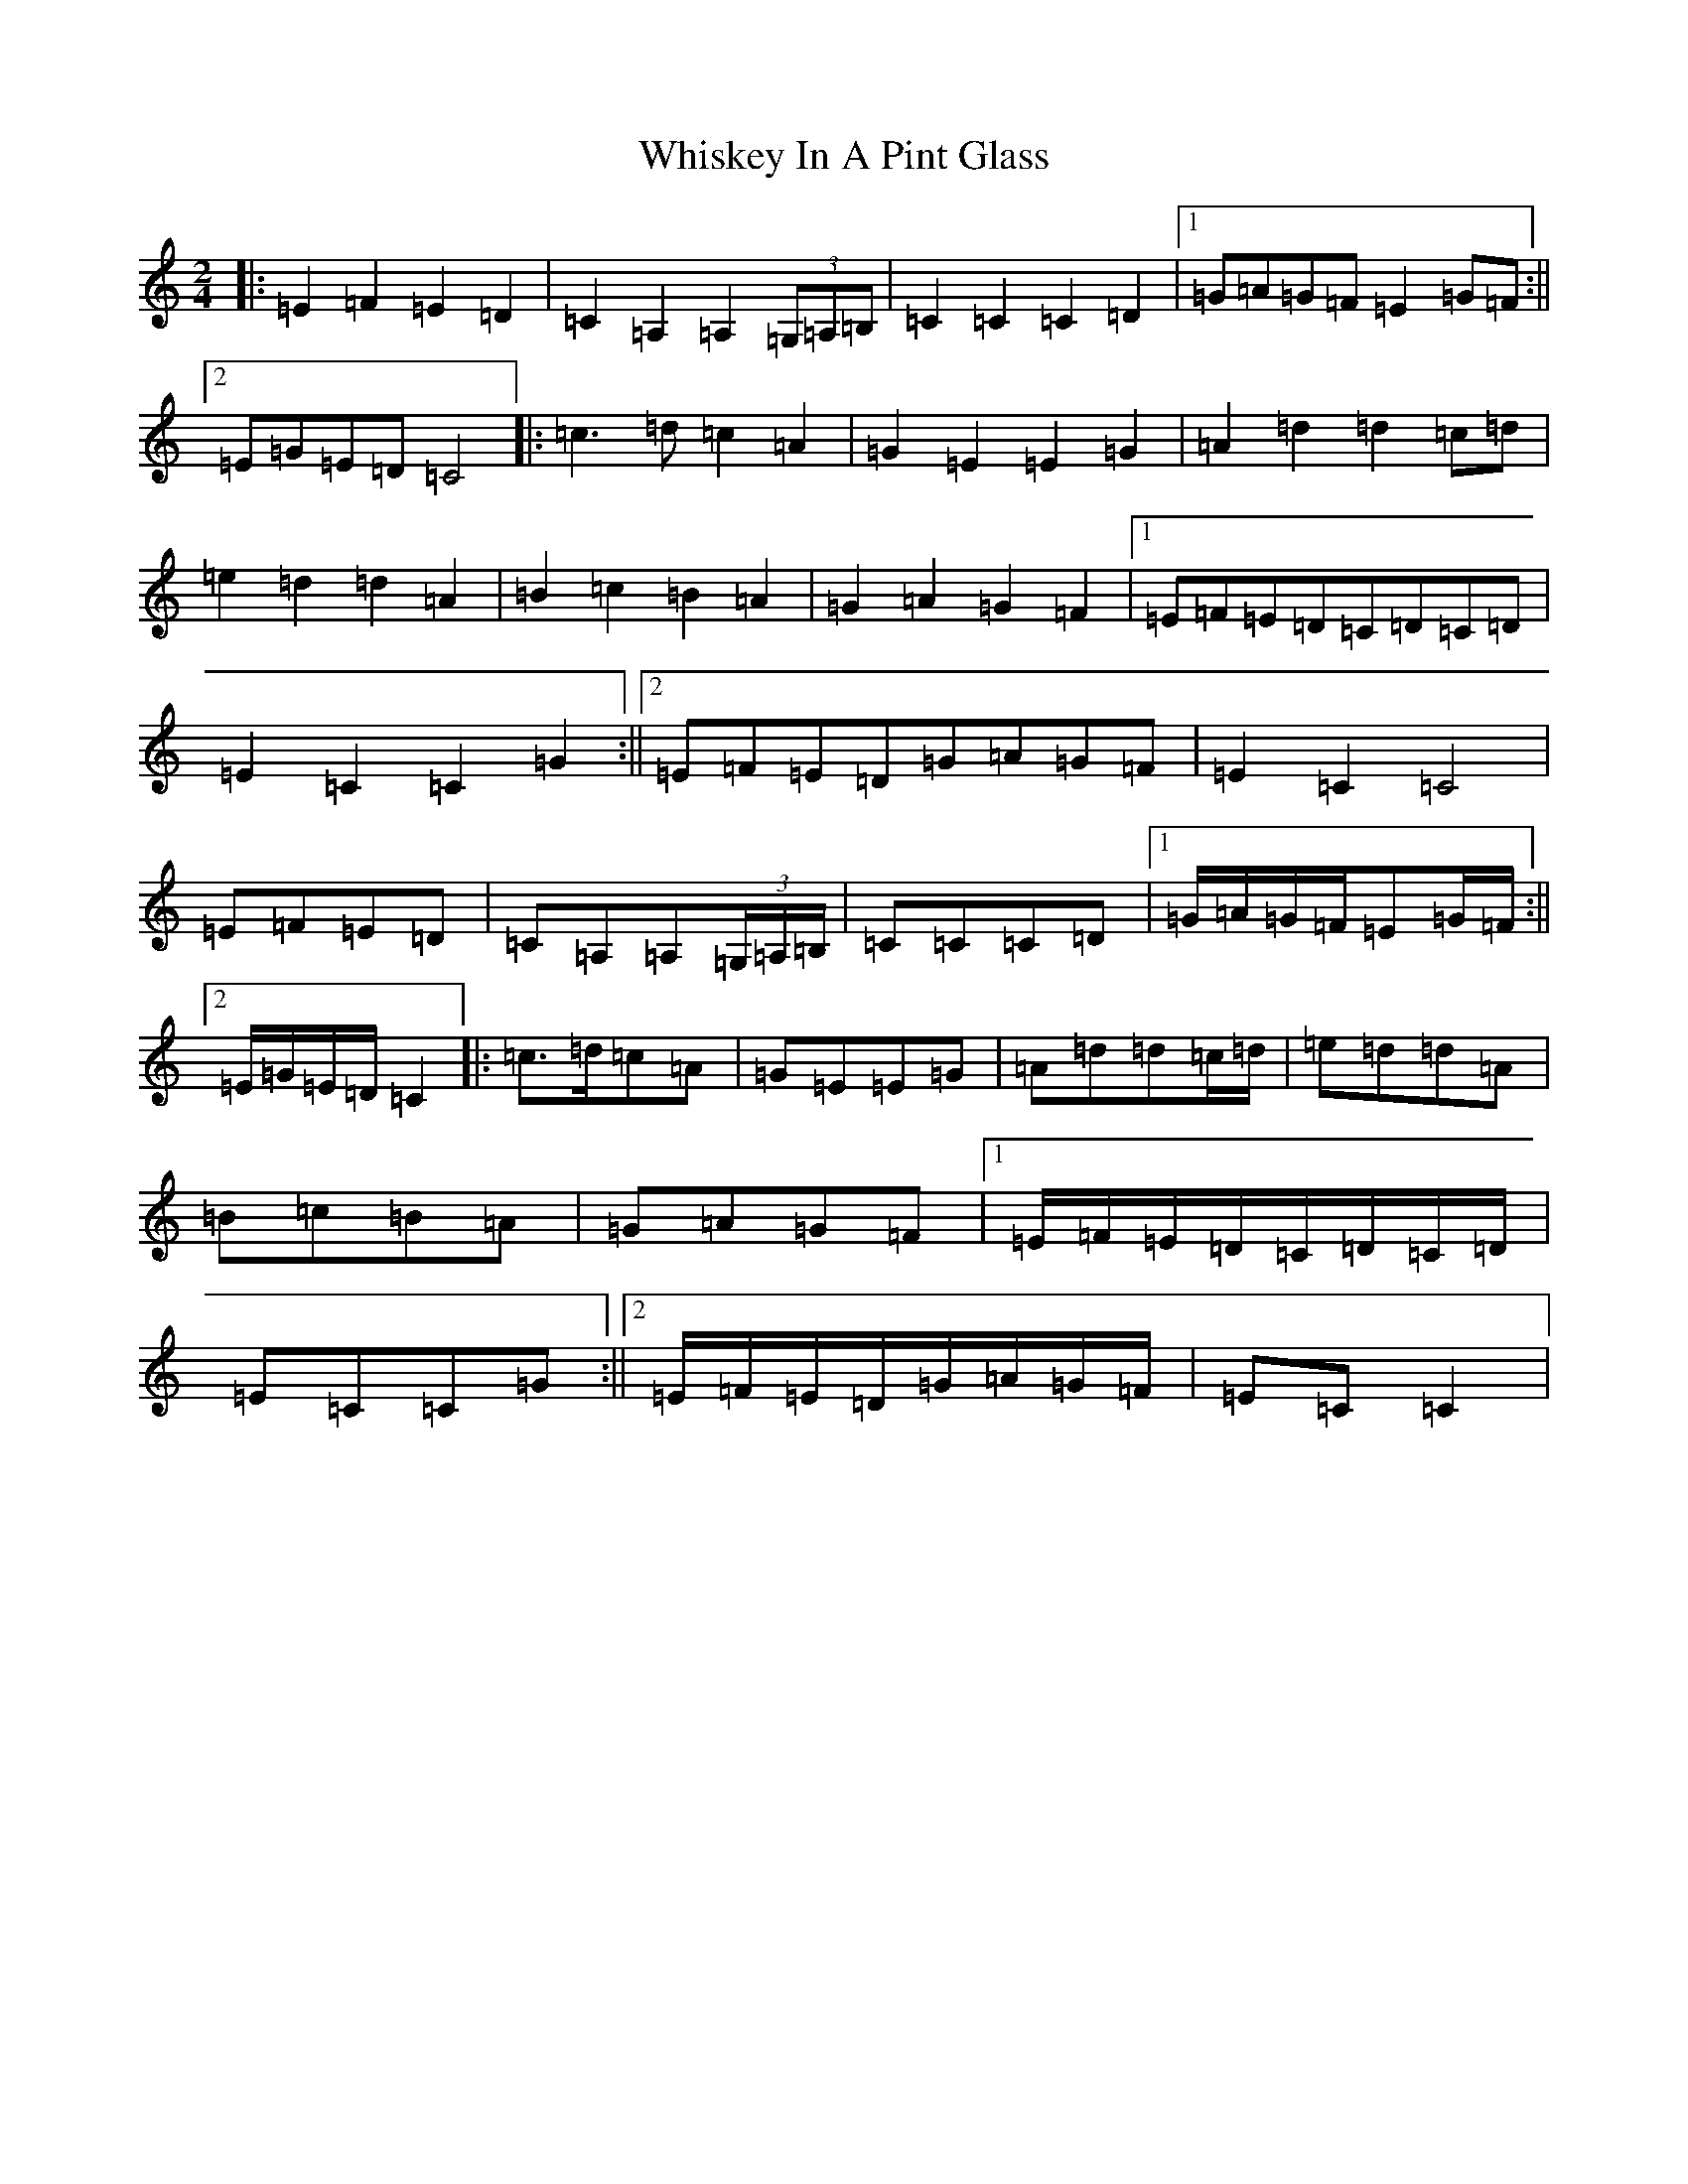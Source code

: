 X: 22394
T: Whiskey In A Pint Glass
S: https://thesession.org/tunes/7258#setting7258
Z: G Major
R: polka
M: 2/4
L: 1/8
K: C Major
|:=E2=F2=E2=D2|=C2=A,2=A,2(3=G,=A,=B,|=C2=C2=C2=D2|1=G=A=G=F=E2=G=F:||2=E=G=E=D=C4|:=c3=d=c2=A2|=G2=E2=E2=G2|=A2=d2=d2=c=d|=e2=d2=d2=A2|=B2=c2=B2=A2|=G2=A2=G2=F2|1=E=F=E=D=C=D=C=D|=E2=C2=C2=G2:||2=E=F=E=D=G=A=G=F|=E2=C2=C4|=E=F=E=D|=C=A,=A,(3=G,/2=A,/2=B,/2|=C=C=C=D|1=G/2=A/2=G/2=F/2=E=G/2=F/2:||2=E/2=G/2=E/2=D/2=C2|:=c>=d=c=A|=G=E=E=G|=A=d=d=c/2=d/2|=e=d=d=A|=B=c=B=A|=G=A=G=F|1=E/2=F/2=E/2=D/2=C/2=D/2=C/2=D/2|=E=C=C=G:||2=E/2=F/2=E/2=D/2=G/2=A/2=G/2=F/2|=E=C=C2|